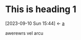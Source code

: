 * This is heading 1
:PROPERTIES:
:ID:       3f5140fc-be77-4c70-b271-df1e7ae8aeab
:END:


:BACKLINKS:
[2023-09-10 Sun 15:44] <- [[id:381d4b7d-d27c-475c-83df-d89f853bf991][a]]
:END:

awerewrs vel arcu
